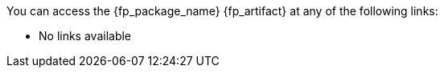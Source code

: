 //
// Copyright (C) 2019-2024 Stealth Software Technologies, Inc.
//
// Licensed under the Apache License, Version 2.0 (the "License");
// you may not use this file except in compliance with the License.
// You may obtain a copy of the License at
//
//     http://www.apache.org/licenses/LICENSE-2.0
//
// Unless required by applicable law or agreed to in writing,
// software distributed under the License is distributed on an "AS
// IS" BASIS, WITHOUT WARRANTIES OR CONDITIONS OF ANY KIND, either
// express or implied. See the License for the specific language
// governing permissions and limitations under the License.
//
// SPDX-License-Identifier: Apache-2.0
//

//
// This file should roughly mirror the
// doc/pages/_includes/artifact_links_fragment.md file. If you edit this
// file, you might need to edit that file as well.
//

:fl_view_latest_text: &#91;View latest&#93;
:fl_view_pinned_text: &#91;View pinned&#93;
:fl_download_latest_text: &#91;Download latest&#93;
:fl_download_pinned_text: &#91;Download pinned&#93;

You can access
ifdef::in_source_repo[]
the public version of
endif::[]
the {fp_package_name} {fp_artifact}
at any of the following links:

ifndef::in_source_repo[]

//----------------------------------------------------------------------
// Builtin (public)
//----------------------------------------------------------------------
//
// This section should be the same as the Development section except
// with "Stealth GitLab" replaced by "This repository" and "_devel"
// replaced by "_builtin" everywhere.
//

:!fl_no_builtin:
ifeval::["{fp_builtin_view_latest_url}" == ""]
ifeval::["{fp_builtin_view_pinned_url}" == ""]
ifeval::["{fp_builtin_download_latest_url}" == ""]
ifeval::["{fp_builtin_download_pinned_url}" == ""]
:fl_no_builtin:
endif::[]
endif::[]
endif::[]
endif::[]

ifndef::fl_no_builtin[]
* This repository:
ifeval::["{fp_builtin_view_latest_url}" != ""]
link:{fp_builtin_view_latest_url}[{fl_view_latest_text}]
endif::[]
ifeval::["{fp_builtin_view_pinned_url}" != ""]
link:{fp_builtin_view_pinned_url}[{fl_view_pinned_text}]
endif::[]
ifeval::["{fp_builtin_download_latest_url}" != ""]
link:{fp_builtin_download_latest_url}[{fl_download_latest_text}]
endif::[]
ifeval::["{fp_builtin_download_pinned_url}" != ""]
link:{fp_builtin_download_pinned_url}[{fl_download_pinned_text}]
endif::[]
endif::[]

//----------------------------------------------------------------------

endif::[]

//----------------------------------------------------------------------
// GitHub
//----------------------------------------------------------------------
//
// This section should be the same as the Development section except
// with "Stealth GitLab" replaced by "GitHub" and "_devel" replaced by
// "_github" everywhere.
//

:!fl_no_github:
ifeval::["{fp_github_view_latest_url}" == ""]
ifeval::["{fp_github_view_pinned_url}" == ""]
ifeval::["{fp_github_download_latest_url}" == ""]
ifeval::["{fp_github_download_pinned_url}" == ""]
:fl_no_github:
endif::[]
endif::[]
endif::[]
endif::[]

ifndef::fl_no_github[]
* GitHub:
ifeval::["{fp_github_view_latest_url}" != ""]
link:{fp_github_view_latest_url}[{fl_view_latest_text}]
endif::[]
ifeval::["{fp_github_view_pinned_url}" != ""]
link:{fp_github_view_pinned_url}[{fl_view_pinned_text}]
endif::[]
ifeval::["{fp_github_download_latest_url}" != ""]
link:{fp_github_download_latest_url}[{fl_download_latest_text}]
endif::[]
ifeval::["{fp_github_download_pinned_url}" != ""]
link:{fp_github_download_pinned_url}[{fl_download_pinned_text}]
endif::[]
endif::[]

//----------------------------------------------------------------------
// GitLab
//----------------------------------------------------------------------
//
// This section should be the same as the Development section except
// with "Stealth GitLab" replaced by "GitLab" and "_devel" replaced by
// "_gitlab" everywhere.
//

:!fl_no_gitlab:
ifeval::["{fp_gitlab_view_latest_url}" == ""]
ifeval::["{fp_gitlab_view_pinned_url}" == ""]
ifeval::["{fp_gitlab_download_latest_url}" == ""]
ifeval::["{fp_gitlab_download_pinned_url}" == ""]
:fl_no_gitlab:
endif::[]
endif::[]
endif::[]
endif::[]

ifndef::fl_no_gitlab[]
* GitLab:
ifeval::["{fp_gitlab_view_latest_url}" != ""]
link:{fp_gitlab_view_latest_url}[{fl_view_latest_text}]
endif::[]
ifeval::["{fp_gitlab_view_pinned_url}" != ""]
link:{fp_gitlab_view_pinned_url}[{fl_view_pinned_text}]
endif::[]
ifeval::["{fp_gitlab_download_latest_url}" != ""]
link:{fp_gitlab_download_latest_url}[{fl_download_latest_text}]
endif::[]
ifeval::["{fp_gitlab_download_pinned_url}" != ""]
link:{fp_gitlab_download_pinned_url}[{fl_download_pinned_text}]
endif::[]
endif::[]

//----------------------------------------------------------------------

ifdef::fl_no_builtin[]
ifdef::fl_no_github[]
ifdef::fl_no_gitlab[]
* No links available
endif::[]
endif::[]
endif::[]

ifdef::in_source_repo[]

You can access
the development version of
the {fp_package_name} {fp_artifact}
at any of the following links:

//----------------------------------------------------------------------
// Builtin (development)
//----------------------------------------------------------------------
//
// This section should be the same as the Development section except
// with "Stealth GitLab" replaced by "This repository" and "_devel"
// replaced by "_builtin" everywhere.
//

:!fl_no_builtin:
ifeval::["{fp_builtin_view_latest_url}" == ""]
ifeval::["{fp_builtin_view_pinned_url}" == ""]
ifeval::["{fp_builtin_download_latest_url}" == ""]
ifeval::["{fp_builtin_download_pinned_url}" == ""]
:fl_no_builtin:
endif::[]
endif::[]
endif::[]
endif::[]

ifndef::fl_no_builtin[]
* This repository:
ifeval::["{fp_builtin_view_latest_url}" != ""]
link:{fp_builtin_view_latest_url}[{fl_view_latest_text}]
endif::[]
ifeval::["{fp_builtin_view_pinned_url}" != ""]
link:{fp_builtin_view_pinned_url}[{fl_view_pinned_text}]
endif::[]
ifeval::["{fp_builtin_download_latest_url}" != ""]
link:{fp_builtin_download_latest_url}[{fl_download_latest_text}]
endif::[]
ifeval::["{fp_builtin_download_pinned_url}" != ""]
link:{fp_builtin_download_pinned_url}[{fl_download_pinned_text}]
endif::[]
endif::[]

//----------------------------------------------------------------------
// Development
//----------------------------------------------------------------------

:!fl_no_devel:
ifeval::["{fp_devel_view_latest_url}" == ""]
ifeval::["{fp_devel_view_pinned_url}" == ""]
ifeval::["{fp_devel_download_latest_url}" == ""]
ifeval::["{fp_devel_download_pinned_url}" == ""]
:fl_no_devel:
endif::[]
endif::[]
endif::[]
endif::[]

ifndef::fl_no_devel[]
* Stealth GitLab:
ifeval::["{fp_devel_view_latest_url}" != ""]
link:{fp_devel_view_latest_url}[{fl_view_latest_text}]
endif::[]
ifeval::["{fp_devel_view_pinned_url}" != ""]
link:{fp_devel_view_pinned_url}[{fl_view_pinned_text}]
endif::[]
ifeval::["{fp_devel_download_latest_url}" != ""]
link:{fp_devel_download_latest_url}[{fl_download_latest_text}]
endif::[]
ifeval::["{fp_devel_download_pinned_url}" != ""]
link:{fp_devel_download_pinned_url}[{fl_download_pinned_text}]
endif::[]
endif::[]

//----------------------------------------------------------------------

ifdef::fl_no_devel[]
* No links available
endif::[]

endif::[]

//
